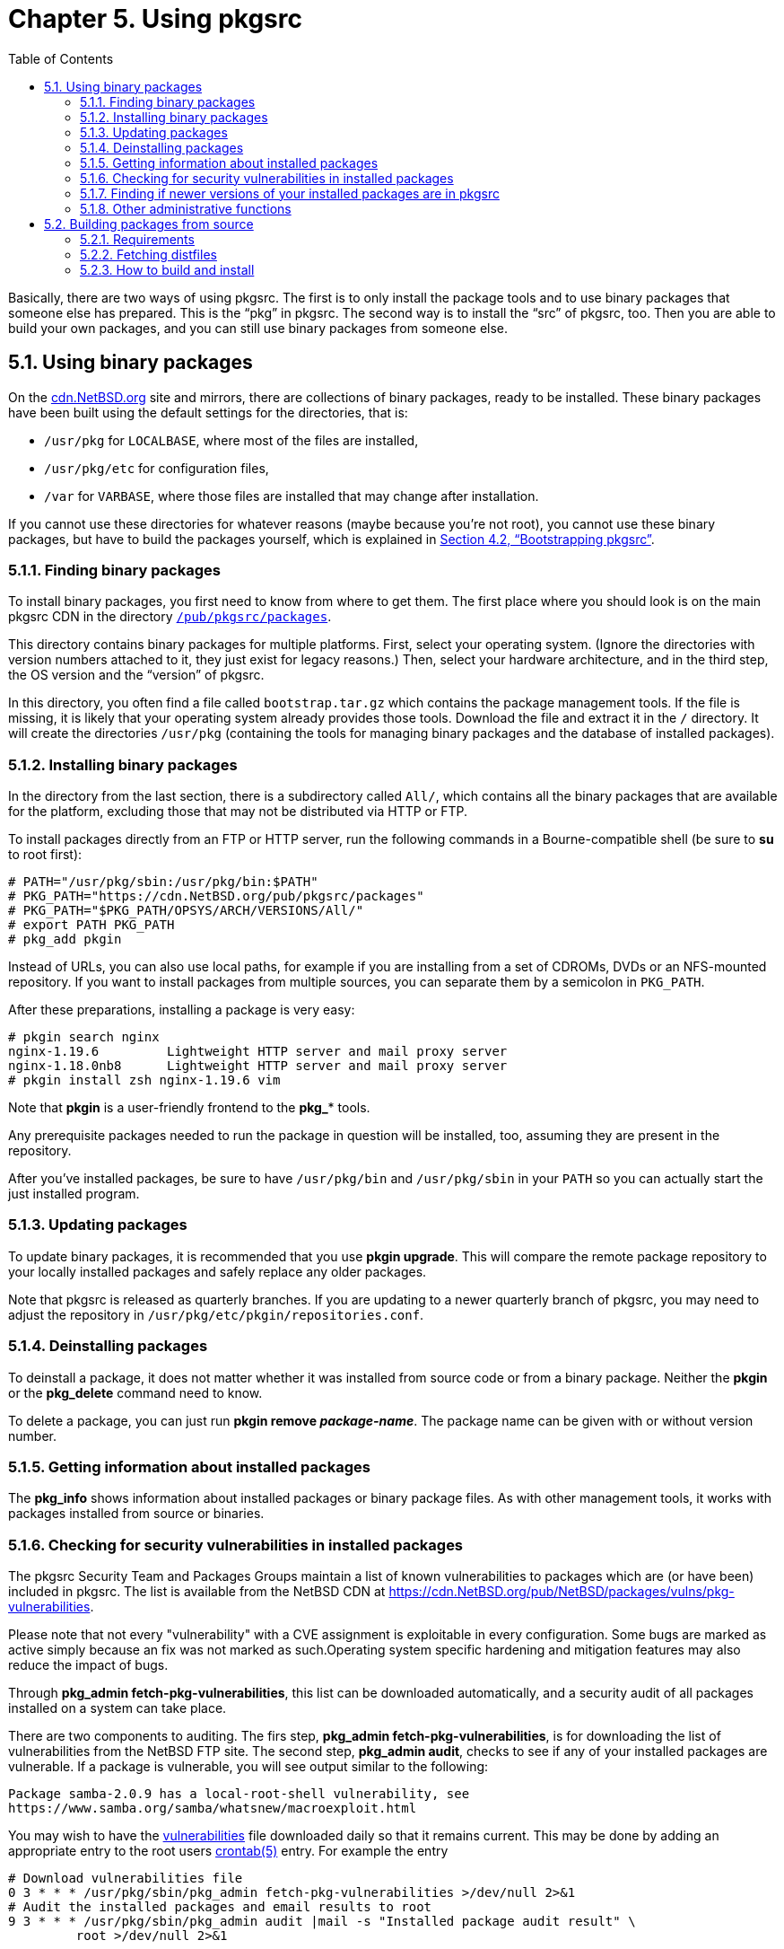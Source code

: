 =  Chapter 5. Using pkgsrc
:toc:
:toc: left
:toclevels: 4
:docinfo: private

Basically, there are two ways of using pkgsrc. The first is to only install the package tools and to use binary packages that someone else has prepared. This is the “pkg” in pkgsrc. The second way is to install the “src” of pkgsrc, too. Then you are able to build your own packages, and you can still use binary packages from someone else.

==  5.1. Using binary packages

On the https://cdn.NetBSD.org/[cdn.NetBSD.org] site and mirrors, there are collections of binary packages, ready to be installed. These binary packages have been built using the default settings for the directories, that is:

*   ``/usr/pkg`` for ``LOCALBASE``, where most of the files are installed,

*   ``/usr/pkg/etc`` for configuration files,

*   ``/var`` for ``VARBASE``, where those files are installed that may change after installation.

If you cannot use these directories for whatever reasons (maybe because you're not root), you cannot use these binary packages, but have to build the packages yourself, which is explained in http://netbsd.org/docs/pkgsrc/platforms.html#bootstrapping-pkgsrc[Section 4.2, “Bootstrapping pkgsrc”].

===  5.1.1. Finding binary packages

To install binary packages, you first need to know from where
    to get them. The first place where you should look is on the main
    pkgsrc CDN in the directory https://cdn.NetBSD.org/pub/pkgsrc/packages/[``/pub/pkgsrc/packages``].

This directory contains binary packages for multiple
    platforms. First, select your operating system. (Ignore the
    directories with version numbers attached to it, they just exist for
    legacy reasons.) Then, select your hardware architecture, and in the
    third step, the OS version and the “version” of pkgsrc.

In this directory, you often find a file called ``bootstrap.tar.gz`` which contains the package management tools. If the file is missing, it is likely that your operating system already provides those tools. Download the file and extract it in the ``/`` directory. It will create the directories ``/usr/pkg`` (containing the tools for managing binary packages and the database of installed packages).

===  5.1.2. Installing binary packages

In the directory from the last section, there is a subdirectory called ``All/``, which contains all the binary packages that are available for the platform, excluding those that may not be distributed via HTTP or FTP.

To install packages directly from an FTP or HTTP server, run the following commands in a Bourne-compatible shell (be sure to **su** to root first):

    # PATH="/usr/pkg/sbin:/usr/pkg/bin:$PATH"
    # PKG_PATH="https://cdn.NetBSD.org/pub/pkgsrc/packages"
    # PKG_PATH="$PKG_PATH/OPSYS/ARCH/VERSIONS/All/"
    # export PATH PKG_PATH
    # pkg_add pkgin
    

Instead of URLs, you can also use local paths, for example if you are installing from a set of CDROMs, DVDs or an NFS-mounted repository. If you want to install packages from multiple sources, you can separate them by a semicolon in ``PKG_PATH``.

After these preparations, installing a package is very easy:

    # pkgin search nginx 
    nginx-1.19.6         Lightweight HTTP server and mail proxy server
    nginx-1.18.0nb8      Lightweight HTTP server and mail proxy server
    # pkgin install zsh nginx-1.19.6 vim

Note that **pkgin** is a user-friendly frontend to the **pkg_*** tools.

Any prerequisite packages needed to run the package in question will be installed, too, assuming they are present in the repository.

After you've installed packages, be sure to have ``/usr/pkg/bin`` and ``/usr/pkg/sbin`` in your ``PATH`` so you can actually start the just installed program.

===  5.1.3. Updating packages

To update binary packages, it is recommended that you use **pkgin upgrade**. This will compare the remote package repository to your locally installed packages and safely replace any older packages.

Note that pkgsrc is released as quarterly branches. If you are updating to a newer quarterly branch of pkgsrc, you may need to adjust the repository in ``/usr/pkg/etc/pkgin/repositories.conf``.

===  5.1.4. Deinstalling packages

To deinstall a package, it does not matter whether it was installed from source code or from a binary package. Neither the **pkgin** or the **pkg_delete** command need to know.

To delete a package, you can just run **pkgin remove __package-name__**. The package name can be given with or without version number.

===  5.1.5. Getting information about installed packages

The **pkg_info** shows information about installed packages or binary package files. As with other management tools, it works with packages installed from source or binaries.

===  5.1.6. Checking for security vulnerabilities in installed packages

The pkgsrc Security Team and Packages Groups maintain a list of known vulnerabilities to packages which are (or have been) included in pkgsrc.  The list is available from the NetBSD CDN at https://cdn.NetBSD.org/pub/NetBSD/packages/vulns/pkg-vulnerabilities[https://cdn.NetBSD.org/pub/NetBSD/packages/vulns/pkg-vulnerabilities].

Please note that not every "vulnerability" with a CVE assignment is exploitable in every configuration. Some bugs are marked as active simply because an fix was not marked as such.Operating system specific hardening and mitigation features may also reduce the impact of bugs.

Through **pkg_admin fetch-pkg-vulnerabilities**, this list can be downloaded automatically, and a security audit of all packages installed on a system can take place.

There are two components to auditing. The firs step, **pkg_admin fetch-pkg-vulnerabilities**, is for downloading the list of vulnerabilities from the NetBSD FTP site. The second step, **pkg_admin audit**, checks to see if any of your installed packages are vulnerable.  If a package is vulnerable, you will see output similar to the following:

    Package samba-2.0.9 has a local-root-shell vulnerability, see
    https://www.samba.org/samba/whatsnew/macroexploit.html
    

You may wish to have the https://cdn.NetBSD.org/pub/pkgsrc/distfiles/vulnerabilities[vulnerabilities] file downloaded daily so that it remains current. This may be done by adding an appropriate entry to the root users http://man.NetBSD.org/NetBSD-9.2/i386/crontab.5[crontab(5)] entry. For example the entry
      
    # Download vulnerabilities file
    0 3 * * * /usr/pkg/sbin/pkg_admin fetch-pkg-vulnerabilities >/dev/null 2>&1
    # Audit the installed packages and email results to root
    9 3 * * * /usr/pkg/sbin/pkg_admin audit |mail -s "Installed package audit result" \
	            root >/dev/null 2>&1

      
will update the vulnerability list every day at 3AM, followed by an audit at 3:09AM. The result of the audit are then emailed to root. On NetBSD this may be accomplished instead by adding the following line to ``/etc/daily.conf``:

    fetch_pkg_vulnerabilities=YES
    

to fetch the vulnerability list from the daily security script. The system is set to audit the packages by default but can be set explicitly, if desired (not required), by adding the following line to ``/etc/security.conf``:

    check_pkg_vulnerabilities=YES
    

see http://man.NetBSD.org/NetBSD-9.2/i386/daily.conf.5[daily.conf(5)] and http://man.NetBSD.org/NetBSD-9.2/i386/security.conf.5[security.conf(5)] for more details.

===  5.1.7. Finding if newer versions of your installed packages are in pkgsrc

Install https://cdn.NetBSD.org/pub/pkgsrc/current/pkgsrc/pkgtools/lintpkgsrc/index.html[``pkgtools/lintpkgsrc``] and run **lintpkgsrc** with the “-i” argument to check if any packages are stale, e.g.

    % lintpkgsrc -i
    ...
    Version mismatch: 'tcsh' 6.09.00 vs 6.10.00
    
===  5.1.8. Other administrative functions

The **pkg_admin** executes various administrative functions on the package system.

==  5.2. Building packages from source

After obtaining pkgsrc, the ``pkgsrc`` directory now contains a set of packages, organized into categories. You can browse the online index of packages, or run **make readme** from the ``pkgsrc``directory to build local ``README.html`` files for all packages, viewable with any web browser such as https://cdn.NetBSD.org/pub/pkgsrc/current/pkgsrc/www/lynx/index.html[``www/lynx``] or https://cdn.NetBSD.org/pub/pkgsrc/current/pkgsrc/www/firefox/index.html[``www/firefox``].

The default __prefix__ for installed packages is ``/usr/pkg``. If you wish to change this, you should do so by setting ``LOCALBASE`` in http://netbsd.org/docs/pkgsrc/configuring.html#mk.conf[``mk.conf``]. You should not try to use multiple different ``LOCALBASE`` definitions on the same system (inside a chroot is an exception). 

The rest of this chapter assumes that the package is already in pkgsrc. If it is not, see http://netbsd.org/docs/pkgsrc/developers-guide.html[Part II, “The pkgsrc developer's guide”] for instructions how to create your own packages.

===  5.2.1. Requirements

To build packages from source, you need a working C compiler. On NetBSD, you need to install the "comp” and the “text” distribution sets. If you want to build X11-related packages, the “xbase” and “xcomp” distribution sets are required, too.

===  5.2.2. Fetching distfiles

The first step for building a package is downloading the distfiles (i.e. the unmodified source). If they have not yet been downloaded, pkgsrc will fetch them automatically.

If you have all files that you need in the ``distfiles`` directory, you don't need to connect. If the distfiles are on CD-ROM, you can mount the CD-ROM on ``/cdrom`` and add:

    DISTDIR=/cdrom/pkgsrc/distfiles
    

to your http://netbsd.org/docs/pkgsrc/configuring.html#mk.conf[``mk.conf``].

By default a list of distribution sites will be randomly intermixed to prevent huge load on servers which holding popular packages (for example, SourceForge.net mirrors). Thus, every time when you need to fetch yet another distfile all the mirrors will be tried in new (random) order. You can turn this feature off by setting ``MASTER_SORT_RANDOM=NO`` (for ``PKG_DEVELOPER``s it's already disabled).

You can overwrite some of the major distribution sites to fit to sites that are close to your own.  By setting one or two variables you can modify the order in which the master sites are accessed. ``MASTER_SORT`` contains a whitespace delimited list of domain suffixes. ``MASTER_SORT_REGEX`` is even more flexible, it contains a whitespace delimited list of regular expressions.  It has higher priority than ``MASTER_SORT``.  Have a look at ``pkgsrc/mk/defaults/mk.conf`` to find some examples.  This may save some of your bandwidth and time.

You can change these settings either in your shell's environment, or, if you want to keep the settings, by editing the http://netbsd.org/docs/pkgsrc/configuring.html#mk.conf[``mk.conf``] file, and adding the definitions there.

If a package depends on many other packages (such as https://cdn.NetBSD.org/pub/pkgsrc/current/pkgsrc/meta-pkgs/kde4/index.html[``meta-pkgs/kde4``]), the build process may alternate between periods of downloading source, and compiling. To ensure you have all the source downloaded initially you can run the command:
      
    % make fetch-list | sh
    
    
which will output and run a set of shell commands to fetch the necessary files into the ``distfiles`` directory. You can also choose to download the files manually.

===  5.2.3. How to build and install

Once the software has downloaded, any patches will be applied, then it will be compiled for you. This may take some time depending on your computer, and how many other packages the software depends on and their compile time. 
 
[NOTE]
===============================
If using bootstrap or pkgsrc on a non-NetBSD system, use the pkgsrc **bmake** command instead of "make” in the examples in this guide.
===============================

For example, type

    % cd misc/figlet
    % make
    

at the shell prompt to build the various components of the package.

The next stage is to actually install the newly compiled program onto your system. Do this by entering: 

    % make install
    
while you are still in the directory for whatever package you are installing.

Installing the package on your system may require you to be root.  However, pkgsrc has a __just-in-time-su__ feature, which allows you to only become root for the actual installation step.

That's it, the software should now be installed and setup for use. You can now enter:

    % make clean
    

to remove the compiled files in the work directory, as you shouldn't need them any more. If other packages were also added to your system (dependencies) to allow your program to compile, you can tidy these up also with the command:

    % make clean-depends
    
Taking the figlet utility as an example, we can install it on our system by building as shown in http://netbsd.org/docs/pkgsrc/logs.html[Appendix C, Build logs].

The program is installed under the default root of the packages tree - ``/usr/pkg``. Should this not conform to your tastes, set the ``LOCALBASE`` variable in your environment, and it will use that value as the root of your packages tree. So, to use ``/usr/local``, set ``LOCALBASE=/usr/local`` in your environment.Please note that you should use a directory which is dedicated to packages and not shared with other programs (i.e., do not try and use ``LOCALBASE=/usr``).  Also, you should not try to add any of your own files or directories (such as ``src/``, ``obj/``, or ``pkgsrc/``) below the ``LOCALBASE`` tree. This is to prevent possible conflicts between programs and other files installed by the package system and whatever else may have been installed there.

Some packages look in http://netbsd.org/docs/pkgsrc/configuring.html#mk.conf[``mk.conf``] to alter some configuration options at build time. Have a look at ``pkgsrc/mk/defaults/mk.conf`` to get an overview of what will be set there by default. Environment variables such as ``LOCALBASE`` can be set in http://netbsd.org/docs/pkgsrc/configuring.html#mk.conf[``mk.conf``] to save having to remember to set them each time you want to use pkgsrc.

Occasionally, people want to “look under the covers” to see what is going on when a package is building or being installed. This may be for debugging purposes, or out of simple curiosity. A number of utility values have been added to help with this.

1.  If you invoke the http://man.NetBSD.org/NetBSD-9.2/i386/make.1[make(1)] command with ``PKG_DEBUG_LEVEL=2``, then a huge amount of information will be displayed. For example,

    make patch PKG_DEBUG_LEVEL=2
    
will show all the commands that are invoked, up to and including the “patch” stage.

2. If you want to know the value of a certain http://man.NetBSD.org/NetBSD-9.2/i386/make.1[make(1)] definition, then the ``VARNAME`` definition should be used, in conjunction with the show-var target. e.g. to show the expansion of the http://man.NetBSD.org/NetBSD-9.2/i386/make.1[make(1)] variable ``LOCALBASE``:

    % make show-var VARNAME=LOCALBASE
    /usr/pkg
    %
    
If you want to install a binary package that you've either created yourself (see next section), that you put into pkgsrc/packages manually or that is located on a remote FTP server, you can use the "bin-install" target. This target will install a binary package - if available - via http://man.NetBSD.org/NetBSD-9.2/i386/pkg_add.1[pkg_add(1)], else do a **make package**.  The list of remote FTP sites searched is kept in the variable ``BINPKG_SITES``, which defaults to ftp.NetBSD.org. Any flags that should be added to http://man.NetBSD.org/NetBSD-9.2/i386/pkg_add.1[pkg_add(1)] can be put into ``BIN_INSTALL_FLAGS``.  See ``pkgsrc/mk/defaults/mk.conf`` for more details.

A final word of warning: If you set up a system that has a non-standard setting for ``LOCALBASE``, be sure to set that before any packages are installed, as you cannot use several directories for the same purpose. Doing so will result in pkgsrc not being able to properly detect your installed packages, and fail miserably. Note also that precompiled binary packages are usually built with the default ``LOCALBASE`` of ``/usr/pkg``, and that you should __not__ install any if you use a non-standard ``LOCALBASE``.
